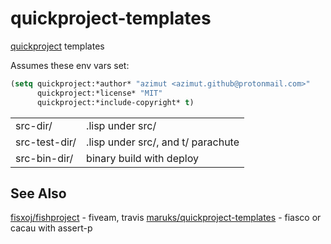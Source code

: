 * quickproject-templates

  [[https://www.xach.com/lisp/quickproject/][quickproject]] templates

  Assumes these env vars set:
  #+begin_src lisp
  (setq quickproject:*author* "azimut <azimut.github@protonmail.com>"
        quickproject:*license* "MIT"
        quickproject:*include-copyright* t)
  #+end_src

  | src-dir/      | .lisp under src/                   |
  | src-test-dir/ | .lisp under src/, and t/ parachute |
  | src-bin-dir/  | binary build with deploy           |

** See Also

   [[https://github.com/fisxoj/fishproject][fisxoj/fishproject]] - fiveam, travis
   [[https://github.com/maruks/quickproject-templates][maruks/quickproject-templates]] - fiasco or cacau with assert-p
